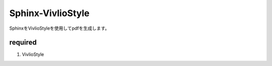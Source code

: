 Sphinx-VivlioStyle
==================

SphinxをVivlioStyleを使用してpdfを生成します。

required
----------

#. VivlioStyle

